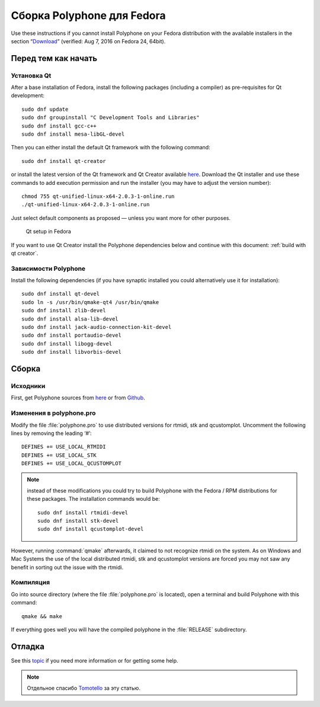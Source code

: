 .. _build for fedora:

Сборка Polyphone для Fedora
===========================

Use these instructions if you cannot install Polyphone on your Fedora distribution with the available installers in the section “Download_” (verified: Aug 7, 2016 on Fedora 24, 64bit).


Перед тем как начать
--------------------


Установка Qt
^^^^^^^^^^^^

After a base installation of Fedora, install the following packages (including a compiler) as pre-requisites for Qt development::


  sudo dnf update
  sudo dnf groupinstall "C Development Tools and Libraries"
  sudo dnf install gcc-c++
  sudo dnf install mesa-libGL-devel

Then you can either install the default Qt framework with the following command::

  sudo dnf install qt-creator

or install the latest version of the Qt framework and Qt Creator available `here <get qt_>`_.
Download the Qt installer and use these commands to add execution permission and run the installer (you may have to adjust the version number)::

  chmod 755 qt-unified-linux-x64-2.0.3-1-online.run
  ./qt-unified-linux-x64-2.0.3-1-online.run

Just select default components as proposed — unless you want more for other purposes.


.. figure:: images/qt-setup-fedora.png

   Qt setup in Fedora

If you want to use Qt Creator install the Polyphone dependencies below and continue with this document: :ref:`build with qt creator`.


Зависимости Polyphone
^^^^^^^^^^^^^^^^^^^^^

Install the following dependencies (if you have synaptic installed you could alternatively use it for installation)::

  sudo dnf install qt-devel
  sudo ln -s /usr/bin/qmake-qt4 /usr/bin/qmake
  sudo dnf install zlib-devel
  sudo dnf install alsa-lib-devel
  sudo dnf install jack-audio-connection-kit-devel
  sudo dnf install portaudio-devel
  sudo dnf install libogg-devel
  sudo dnf install libvorbis-devel


Сборка
------


Исходники
^^^^^^^^^

First, get Polyphone sources from `here <download_>`_ or from `Github <on github_>`_.


Изменения в polyphone.pro
^^^^^^^^^^^^^^^^^^^^^^^^^

Modify the file :file:`polyphone.pro` to use distributed versions for rtmidi, stk and qcustomplot.
Uncomment the following lines by removing the leading ‘#’::

  DEFINES += USE_LOCAL_RTMIDI
  DEFINES += USE_LOCAL_STK
  DEFINES += USE_LOCAL_QCUSTOMPLOT

.. note::
   instead of these modifications you could try to build Polyphone with the Fedora / RPM distributions for these packages.
   The installation commands would be:

   ::

     sudo dnf install rtmidi-devel
     sudo dnf install stk-devel
     sudo dnf install qcustomplot-devel

However, running :command:`qmake` afterwards, it claimed to not recognize rtmidi on the system.
As on Windows and Mac Systems the use of the local distributed rtmidi, stk and qcustomplot versions are forced you may not saw any benefit in sorting out the issue with the rtmidi.


Компиляция
^^^^^^^^^^

Go into source directory (where the file :file:`polyphone.pro` is located), open a terminal and build Polyphone with this command::

  qmake && make

If everything goes well you will have the compiled polyphone in the :file:`RELEASE` subdirectory.


Отладка
-------

See this topic_ if you need more information or for getting some help.

.. note::
   Отдельное спасибо Tomotello_ за эту статью.


.. external links:

.. _get qt:    https://www.qt.io/download-open-source/
.. _download:  https://www.polyphone-soundfonts.com/en/download
.. _on github: https://github.com/davy7125/polyphone
.. _topic:     https://www.polyphone-soundfonts.com/en/forum/support-bug-reports/9-success-polyphone-fedora-rpm-linux-build
.. _tomotello: https://www.polyphone-soundfonts.com/en/profile/820-tomotello
